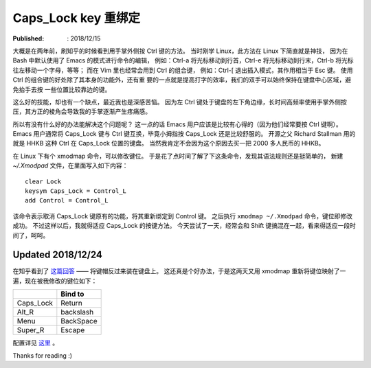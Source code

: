 Caps_Lock key 重绑定
====================

:Published: : 2018/12/15

.. meta::
    :description: Ctrl 是 Bash 和 Vim 中常用的按键，但其位于键盘的左下角，按起
        来实在不舒服，所以我通过 xmodmap 将其重新绑定到了 Caps_Lock 键上。

大概是在两年前，刷知乎的时候看到用手掌外侧按 Ctrl 键的方法。
当时刚学 Linux，此方法在 Linux 下简直就是神技，
因为在 Bash 中默认使用了 Emacs 的模式进行命令的编辑，
例如：Ctrl-a 将光标移动到行首，Ctrl-e 将光标移动到行末，Ctrl-b 将光标往左移动一个字母，等等；
而在 Vim 里也经常会用到 Ctrl 的组合键，
例如：Ctrl-[ 退出插入模式，其作用相当于 Esc 键。
使用 Ctrl 的组合键的好处除了其本身的功能外，还有重
要的一点就是提高打字的效率，我们的双手可以始终保持在键盘中心区域，避免抬手去按
一些位置比较靠边的键。

这么好的技能，却也有一个缺点，最近我也是深感苦恼。
因为左 Ctrl 键处于键盘的左下角边缘，长时间高频率使用手掌外侧按压，其方正的棱角会导致我的手掌逐渐产生疼痛感。

所以有没有什么好的办法能解决这个问题呢？
这一点的话 Emacs 用户应该是比较有心得的（因为他们经常要按 Ctrl 键啊）。
Emacs 用户通常将 Caps_Lock 键与 Ctrl 键互换，毕竟小拇指按 Caps_Lock 还是比较舒服的。
开源之父 Richard Stallman 用的就是 HHKB 这种 Ctrl 在 Caps_Lock 位置的键盘。
当然我肯定不会因为这个原因去买一把 2000 多人民币的 HHKB。

在 Linux 下有个 xmodmap 命令，可以修改键位。
于是花了点时间了解了下这条命令，发现其语法规则还是挺简单的，
新建 *~/.Xmodpad* 文件，在里面写入如下内容： ::

    clear Lock
    keysym Caps_Lock = Control_L
    add Control = Control_L

该命令表示取消 Caps_Lock 键原有的功能，将其重新绑定到 Control 键。
之后执行 ``xmodmap ~/.Xmodpad`` 命令，键位即修改成功。
不过这样以后，我就得适应 Caps_Lock 的按键方法。
今天尝试了一天，经常会和 Shift 键搞混在一起，看来得适应一段时间了，呵呵。

Updated 2018/12/24
------------------

在知乎看到了 `这篇回答 <https://www.zhihu.com/question/22127282/answer/42905465>`_ —— 将键帽反过来装在键盘上。
这还真是个好办法，于是这两天又用 xmodmap 重新将键位映射了一遍，现在被我修改的键位如下：

+-----------+-----------+
|           | Bind to   |
+===========+===========+
| Caps_Lock | Return    |
+-----------+-----------+
| Alt_R     | backslash |
+-----------+-----------+
| Menu      | BackSpace |
+-----------+-----------+
| Super_R   | Escape    |
+-----------+-----------+

配置详见 `这里 <https://github.com/an9wer/werice/tree/master/xmodmap>`_ 。

Thanks for reading :)
